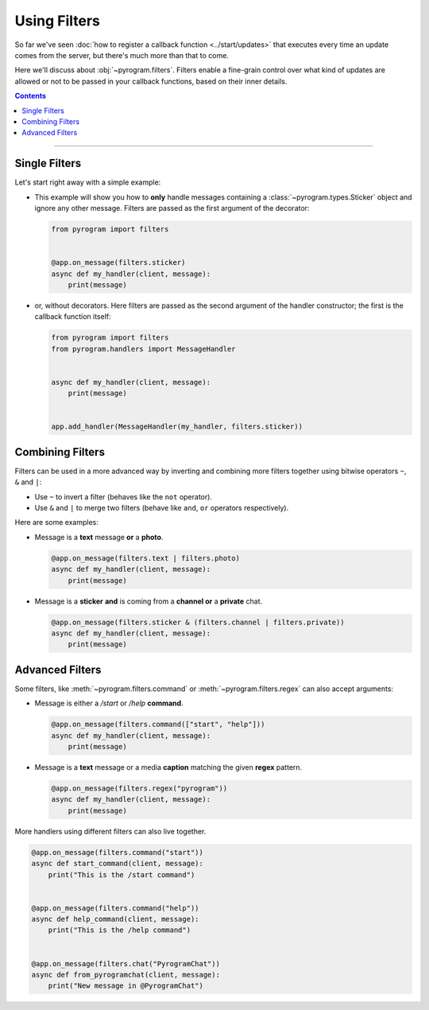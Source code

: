 Using Filters
=============

So far we've seen :doc:`how to register a callback function <../start/updates>` that executes every time an update comes
from the server, but there's much more than that to come.

Here we'll discuss about :obj:`~pyrogram.filters`. Filters enable a fine-grain control over what kind of
updates are allowed or not to be passed in your callback functions, based on their inner details.

.. contents:: Contents
    :backlinks: none
    :depth: 1
    :local:

-----

Single Filters
--------------

Let's start right away with a simple example:

-   This example will show you how to **only** handle messages containing a :class:`~pyrogram.types.Sticker` object and
    ignore any other message. Filters are passed as the first argument of the decorator:

    .. code-block:: python

        from pyrogram import filters


        @app.on_message(filters.sticker)
        async def my_handler(client, message):
            print(message)

-   or, without decorators. Here filters are passed as the second argument of the handler constructor; the first is the
    callback function itself:

    .. code-block:: python

        from pyrogram import filters
        from pyrogram.handlers import MessageHandler


        async def my_handler(client, message):
            print(message)


        app.add_handler(MessageHandler(my_handler, filters.sticker))

Combining Filters
-----------------

Filters can be used in a more advanced way by inverting and combining more filters together using bitwise
operators ``~``, ``&`` and ``|``:

-   Use ``~`` to invert a filter (behaves like the ``not`` operator).
-   Use ``&`` and ``|`` to merge two filters (behave like ``and``, ``or`` operators respectively).

Here are some examples:

-   Message is a **text** message **or** a **photo**.

    .. code-block:: python

        @app.on_message(filters.text | filters.photo)
        async def my_handler(client, message):
            print(message)

-   Message is a **sticker** **and** is coming from a **channel or** a **private** chat.

    .. code-block:: python

        @app.on_message(filters.sticker & (filters.channel | filters.private))
        async def my_handler(client, message):
            print(message)

Advanced Filters
----------------

Some filters, like :meth:`~pyrogram.filters.command` or :meth:`~pyrogram.filters.regex`
can also accept arguments:

-   Message is either a */start* or */help* **command**.

    .. code-block:: python

        @app.on_message(filters.command(["start", "help"]))
        async def my_handler(client, message):
            print(message)

-   Message is a **text** message or a media **caption** matching the given **regex** pattern.

    .. code-block:: python

        @app.on_message(filters.regex("pyrogram"))
        async def my_handler(client, message):
            print(message)

More handlers using different filters can also live together.

.. code-block:: python

    @app.on_message(filters.command("start"))
    async def start_command(client, message):
        print("This is the /start command")


    @app.on_message(filters.command("help"))
    async def help_command(client, message):
        print("This is the /help command")


    @app.on_message(filters.chat("PyrogramChat"))
    async def from_pyrogramchat(client, message):
        print("New message in @PyrogramChat")
